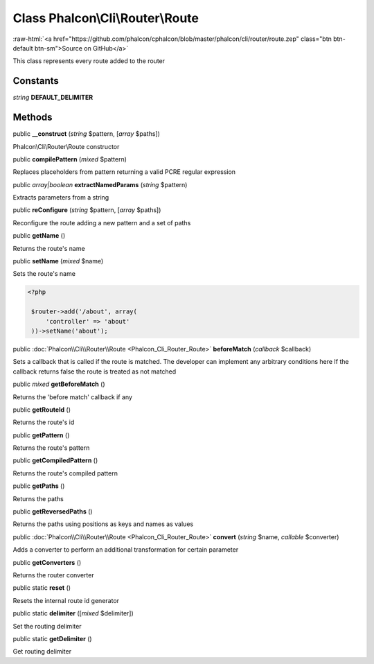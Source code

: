 Class **Phalcon\\Cli\\Router\\Route**
=====================================

.. role:: raw-html(raw)
   :format: html

:raw-html:`<a href="https://github.com/phalcon/cphalcon/blob/master/phalcon/cli/router/route.zep" class="btn btn-default btn-sm">Source on GitHub</a>`

This class represents every route added to the router


Constants
---------

*string* **DEFAULT_DELIMITER**

Methods
-------

public  **__construct** (*string* $pattern, [*array* $paths])

Phalcon\\Cli\\Router\\Route constructor



public  **compilePattern** (*mixed* $pattern)

Replaces placeholders from pattern returning a valid PCRE regular expression



public *array|boolean*  **extractNamedParams** (*string* $pattern)

Extracts parameters from a string



public  **reConfigure** (*string* $pattern, [*array* $paths])

Reconfigure the route adding a new pattern and a set of paths



public  **getName** ()

Returns the route's name



public  **setName** (*mixed* $name)

Sets the route's name 

.. code-block:: php

    <?php

     $router->add('/about', array(
         'controller' => 'about'
     ))->setName('about');




public :doc:`Phalcon\\Cli\\Router\\Route <Phalcon_Cli_Router_Route>`  **beforeMatch** (*callback* $callback)

Sets a callback that is called if the route is matched. The developer can implement any arbitrary conditions here If the callback returns false the route is treated as not matched



public *mixed*  **getBeforeMatch** ()

Returns the 'before match' callback if any



public  **getRouteId** ()

Returns the route's id



public  **getPattern** ()

Returns the route's pattern



public  **getCompiledPattern** ()

Returns the route's compiled pattern



public  **getPaths** ()

Returns the paths



public  **getReversedPaths** ()

Returns the paths using positions as keys and names as values



public :doc:`Phalcon\\Cli\\Router\\Route <Phalcon_Cli_Router_Route>`  **convert** (*string* $name, *callable* $converter)

Adds a converter to perform an additional transformation for certain parameter



public  **getConverters** ()

Returns the router converter



public static  **reset** ()

Resets the internal route id generator



public static  **delimiter** ([*mixed* $delimiter])

Set the routing delimiter



public static  **getDelimiter** ()

Get routing delimiter



